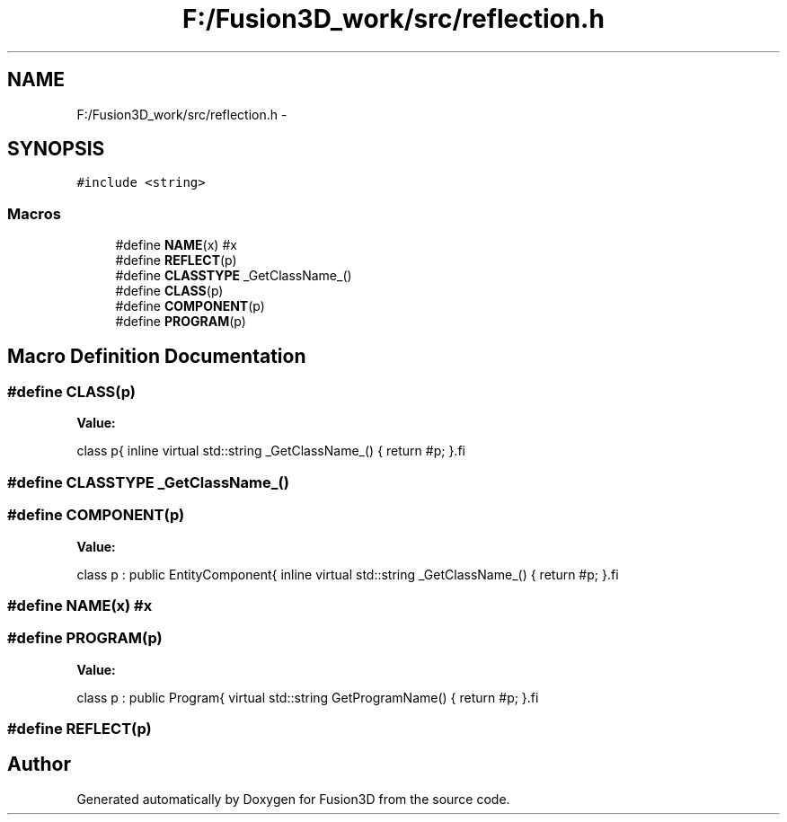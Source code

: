 .TH "F:/Fusion3D_work/src/reflection.h" 3 "Tue Nov 24 2015" "Version 0.0.0.1" "Fusion3D" \" -*- nroff -*-
.ad l
.nh
.SH NAME
F:/Fusion3D_work/src/reflection.h \- 
.SH SYNOPSIS
.br
.PP
\fC#include <string>\fP
.br

.SS "Macros"

.in +1c
.ti -1c
.RI "#define \fBNAME\fP(x)   #x"
.br
.ti -1c
.RI "#define \fBREFLECT\fP(p)"
.br
.ti -1c
.RI "#define \fBCLASSTYPE\fP   _GetClassName_()"
.br
.ti -1c
.RI "#define \fBCLASS\fP(p)"
.br
.ti -1c
.RI "#define \fBCOMPONENT\fP(p)"
.br
.ti -1c
.RI "#define \fBPROGRAM\fP(p)"
.br
.in -1c
.SH "Macro Definition Documentation"
.PP 
.SS "#define CLASS(p)"
\fBValue:\fP
.PP
.nf
class p\
{\
    inline virtual std::string _GetClassName_() { return #p; }\
.fi
.SS "#define CLASSTYPE   _GetClassName_()"

.SS "#define COMPONENT(p)"
\fBValue:\fP
.PP
.nf
class p : public EntityComponent\
{\
    inline virtual std::string _GetClassName_() { return #p; }\
.fi
.SS "#define NAME(x)   #x"

.SS "#define PROGRAM(p)"
\fBValue:\fP
.PP
.nf
class p : public Program\
{\
    virtual std::string GetProgramName() { return #p; }\
.fi
.SS "#define REFLECT(p)"

.SH "Author"
.PP 
Generated automatically by Doxygen for Fusion3D from the source code\&.
